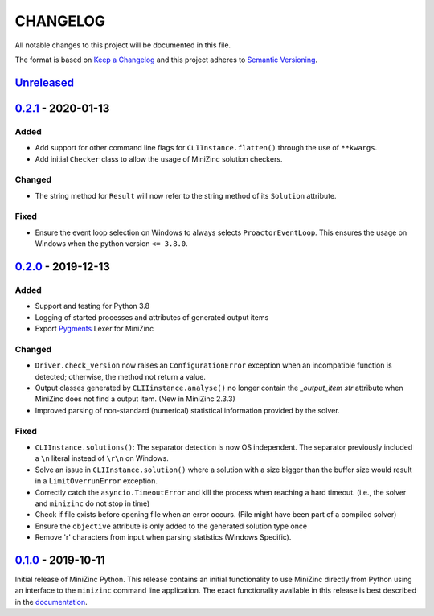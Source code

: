 CHANGELOG
=========

All notable changes to this project will be documented in this file.

The format is based on `Keep a Changelog <https://keepachangelog.com/>`_ and
this project adheres to `Semantic Versioning <https://semver.org/>`_.

Unreleased_
------------

0.2.1_ - 2020-01-13
-------------------

Added
^^^^^
- Add support for other command line flags for ``CLIInstance.flatten()``
  through the use of ``**kwargs``.
- Add initial ``Checker`` class to allow the usage of MiniZinc solution
  checkers.

Changed
^^^^^^^
- The string method for ``Result`` will now refer to the string method of its
  ``Solution`` attribute.

Fixed
^^^^^
- Ensure the event loop selection on Windows to always selects
  ``ProactorEventLoop``. This ensures the usage on Windows when the python
  version ``<= 3.8.0``.

0.2.0_ - 2019-12-13
-------------------

Added
^^^^^
- Support and testing for Python 3.8
- Logging of started processes and attributes of generated output items
- Export `Pygments <https://pygments.org>`_ Lexer for MiniZinc

Changed
^^^^^^^
- ``Driver.check_version`` now raises an ``ConfigurationError`` exception
  when an incompatible function is detected; otherwise, the method not return a
  value.
- Output classes generated by ``CLIIinstance.analyse()`` no longer contain
  the `_output_item` `str` attribute when MiniZinc does not find a output item.
  (New in MiniZinc 2.3.3)
- Improved parsing of non-standard (numerical) statistical information
  provided by the solver.

Fixed
^^^^^
- ``CLIInstance.solutions()``: The separator detection is now OS independent.
  The separator previously included a ``\n`` literal instead of ``\r\n`` on
  Windows.
- Solve an issue in ``CLIInstance.solution()`` where a solution with a size
  bigger than the buffer size would result in a ``LimitOverrunError`` exception.
- Correctly catch the ``asyncio.TimeoutError`` and kill the process when
  reaching a hard timeout. (i.e., the solver and ``minizinc`` do not stop in
  time)
- Check if file exists before opening file when an error occurs. (File might
  have been part of a compiled solver)
- Ensure the ``objective`` attribute is only added to the generated solution
  type once
- Remove '\r' characters from input when parsing statistics (Windows Specific).


0.1.0_ - 2019-10-11
---------------------

Initial release of MiniZinc Python. This release contains an initial
functionality to use MiniZinc directly from Python using an interface to the
``minizinc`` command line application. The exact functionality available in this
release is best described in the `documentation
<https://minizinc-python.readthedocs.io/en/0.1.0/>`_.


..  _0.2.1: https://gitlab.com/minizinc/minizinc-python/compare/0.2.0...0.2.1
..  _0.2.0: https://gitlab.com/minizinc/minizinc-python/compare/0.1.0...0.2.0
..  _0.1.0: https://gitlab.com/minizinc/minizinc-python/compare/d14654d65eb747470e11c10747e6dd49baaab0b4...0.1.0
..  _Unreleased: https://gitlab.com/minizinc/minizinc-python/compare/master...develop
